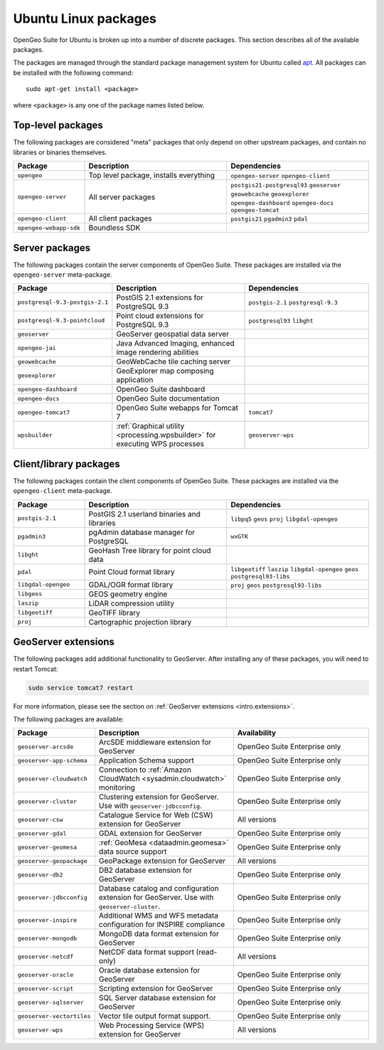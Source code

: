 .. _intro.installation.ubuntu.packages:

Ubuntu Linux packages
=====================

OpenGeo Suite for Ubuntu is broken up into a number of discrete packages. This section describes all of the available packages.

The packages are managed through the standard package management system for Ubuntu called `apt <https://help.ubuntu.com/community/AptGet/Howto>`_. All packages can be installed with the following command::

  sudo apt-get install <package>

where ``<package>`` is any one of the package names listed below.

Top-level packages
------------------

The following packages are considered "meta" packages that only depend on other upstream packages, and contain no libraries or binaries themselves.

.. tabularcolumns:: |p{3cm}|p{6cm}|p{6cm}|
.. list-table::
   :header-rows: 1
   :widths: 20 40 40
   :class: non-responsive

   * - Package
     - Description
     - Dependencies
   * - ``opengeo``
     - Top level package, installs everything
     - ``opengeo-server`` ``opengeo-client``
   * - ``opengeo-server``
     - All server packages
     - ``postgis21-postgresql93`` ``geoserver`` ``geowebcache`` ``geoexplorer`` ``opengeo-dashboard`` ``opengeo-docs`` ``opengeo-tomcat``
   * - ``opengeo-client``
     - All client packages
     - ``postgis21`` ``pgadmin3`` ``pdal``
   * - ``opengeo-webapp-sdk``
     - Boundless SDK
     -

Server packages
---------------

The following packages contain the server components of OpenGeo Suite. These packages are installed via the ``opengeo-server`` meta-package.

.. tabularcolumns:: |p{3cm}|p{6cm}|p{6cm}|
.. list-table::
   :header-rows: 1
   :widths: 20 40 40
   :class: non-responsive

   * - Package
     - Description
     - Dependencies
   * - ``postgresql-9.3-postgis-2.1``
     - PostGIS 2.1 extensions for PostgreSQL 9.3
     - ``postgis-2.1`` ``postgresql-9.3``
   * - ``postgresql-9.3-pointcloud``
     - Point cloud extensions for PostgreSQL 9.3
     - ``postgresql93`` ``libght``
   * - ``geoserver``
     - GeoServer geospatial data server
     -
   * - ``opengeo-jai``
     - Java Advanced Imaging, enhanced image rendering abilities
     -
   * - ``geowebcache``
     - GeoWebCache tile caching server
     -
   * - ``geoexplorer``
     - GeoExplorer map composing application
     -
   * - ``opengeo-dashboard``
     - OpenGeo Suite dashboard
     -
   * - ``opengeo-docs``
     - OpenGeo Suite documentation
     -
   * - ``opengeo-tomcat7``
     - OpenGeo Suite webapps for Tomcat 7
     - ``tomcat7``
   * - ``wpsbuilder``
     - :ref:`Graphical utility <processing.wpsbuilder>` for executing WPS processes
     - ``geoserver-wps``

Client/library packages
-----------------------

The following packages contain the client components of OpenGeo Suite. These packages are installed via the ``opengeo-client`` meta-package.

.. tabularcolumns:: |p{3cm}|p{6cm}|p{6cm}|
.. list-table::
   :header-rows: 1
   :widths: 20 40 40
   :class: non-responsive

   * - Package
     - Description
     - Dependencies
   * - ``postgis-2.1``
     - PostGIS 2.1 userland binaries and libraries
     - ``libpq5`` ``geos`` ``proj`` ``libgdal-opengeo``
   * - ``pgadmin3``
     - pgAdmin database manager for PostgreSQL
     - ``wxGTK``
   * - ``libght``
     - GeoHash Tree library for point cloud data
     -
   * - ``pdal``
     - Point Cloud format library
     - ``libgeotiff`` ``laszip`` ``libgdal-opengeo`` ``geos`` ``postgresql93-libs``
   * - ``libgdal-opengeo``
     - GDAL/OGR format library
     - ``proj`` ``geos`` ``postgresql93-libs``
   * - ``libgeos``
     - GEOS geometry engine
     -
   * - ``laszip``
     - LiDAR compression utility
     -
   * - ``libgeotiff``
     - GeoTIFF library
     -
   * - ``proj``
     - Cartographic projection library
     -

GeoServer extensions
--------------------

The following packages add additional functionality to GeoServer. After installing any of these packages, you will need to restart Tomcat:

.. code-block:: console

   sudo service tomcat7 restart

For more information, please see the section on :ref:`GeoServer extensions <intro.extensions>`.

The following packages are available:

.. list-table::
   :header-rows: 1
   :widths: 20 40 40
   :class: non-responsive

   * - Package
     - Description
     - Availability
   * - ``geoserver-arcsde``
     - ArcSDE middleware extension for GeoServer
     - OpenGeo Suite Enterprise only
   * - ``geoserver-app-schema``
     - Application Schema support
     - OpenGeo Suite Enterprise only
   * - ``geoserver-cloudwatch``
     - Connection to :ref:`Amazon CloudWatch <sysadmin.cloudwatch>` monitoring
     - OpenGeo Suite Enterprise only
   * - ``geoserver-cluster``
     - Clustering extension for GeoServer. Use with ``geoserver-jdbcconfig``.
     - OpenGeo Suite Enterprise only
   * - ``geoserver-csw``
     - Catalogue Service for Web (CSW) extension for GeoServer
     - All versions
   * - ``geoserver-gdal``
     - GDAL extension for GeoServer
     - OpenGeo Suite Enterprise only
   * - ``geoserver-geomesa``
     - :ref:`GeoMesa <dataadmin.geomesa>` data source support
     - OpenGeo Suite Enterprise only
   * - ``geoserver-geopackage``
     - GeoPackage extension for GeoServer
     - All versions
   * - ``geoserver-db2``
     - DB2 database extension for GeoServer
     - OpenGeo Suite Enterprise only
   * - ``geoserver-jdbcconfig``
     - Database catalog and configuration extension for GeoServer. Use with ``geoserver-cluster``.
     - OpenGeo Suite Enterprise only
   * - ``geoserver-inspire``
     - Additional WMS and WFS metadata configuration for INSPIRE compliance
     - OpenGeo Suite Enterprise only
   * - ``geoserver-mongodb``
     - MongoDB data format extension for GeoServer
     - OpenGeo Suite Enterprise only
   * - ``geoserver-netcdf``
     - NetCDF data format support (read-only)
     - All versions
   * - ``geoserver-oracle``
     - Oracle database extension for GeoServer
     - OpenGeo Suite Enterprise only
   * - ``geoserver-script``
     - Scripting extension for GeoServer
     - OpenGeo Suite Enterprise only
   * - ``geoserver-sqlserver``
     - SQL Server database extension for GeoServer
     - OpenGeo Suite Enterprise only
   * - ``geoserver-vectortiles``
     - Vector tile output format support.
     - OpenGeo Suite Enterprise only
   * - ``geoserver-wps``
     - Web Processing Service (WPS) extension for GeoServer
     - All versions
